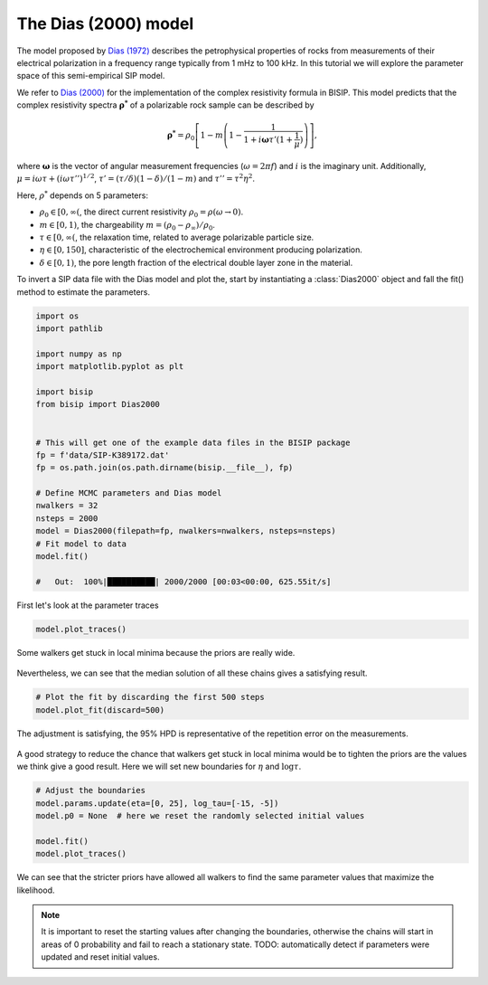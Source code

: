 .. _Dias:

The Dias (2000) model
=====================

The model proposed by `Dias (1972) <https://agupubs.onlinelibrary.wiley.com/doi/abs/10.1029/JB077i026p04945>`_
describes the petrophysical properties of rocks from measurements of their
electrical polarization in a frequency range typically from
1 mHz to 100 kHz. In this tutorial we will explore the parameter space of this
semi-empirical SIP model.

We refer to `Dias (2000) <https://library.seg.org/doi/10.1190/1.1444738>`_
for the implementation of the complex resistivity formula in BISIP. This model
predicts that the complex resistivity spectra :math:`\boldsymbol{\rho^*}` of a
polarizable rock sample can be described by

.. math::
  \boldsymbol{\rho^*} = \rho_0 \left[ 1-m\left(1-\frac{1}{1+i\boldsymbol{\omega}\tau'(1+\frac{1}{\mu})} \right) \right],

where :math:`\boldsymbol{\omega}` is the vector of angular measurement frequencies
(:math:`\omega=2\pi f`) and :math:`i` is the imaginary unit. Additionally,
:math:`\mu = i\omega\tau + \left(i\omega\tau''\right)^{1/2}`,
:math:`\tau' = (\tau/\delta)(1 - \delta)/(1 - m)`
and :math:`\tau'' = \tau^2 \eta^2`.

Here, :math:`\rho^*` depends on 5 parameters:

- :math:`\rho_0 \in [0, \infty(`, the direct current resistivity :math:`\rho_0 = \rho (\omega\to 0)`.
- :math:`m \in [0, 1)`, the chargeability :math:`m=(\rho_0 - \rho_\infty)/\rho_0`.
- :math:`\tau \in [0, \infty(`, the relaxation time, related to
  average polarizable particle size.
- :math:`\eta \in [0, 150]`, characteristic of the
  electrochemical environment producing polarization.
- :math:`\delta \in [0, 1)`, the pore length fraction of the electrical double
  layer zone in the material.

To invert a SIP data file with the Dias model and plot the, start by instantiating a
:class:`Dias2000` object and fall the fit() method to estimate the parameters.

.. code-block:: python

    import os
    import pathlib

    import numpy as np
    import matplotlib.pyplot as plt

    import bisip
    from bisip import Dias2000


    # This will get one of the example data files in the BISIP package
    fp = f'data/SIP-K389172.dat'
    fp = os.path.join(os.path.dirname(bisip.__file__), fp)

    # Define MCMC parameters and Dias model
    nwalkers = 32
    nsteps = 2000
    model = Dias2000(filepath=fp, nwalkers=nwalkers, nsteps=nsteps)
    # Fit model to data
    model.fit()

    #   Out:  100%|██████████| 2000/2000 [00:03<00:00, 625.55it/s]

First let's look at the parameter traces

.. code-block:: python

    model.plot_traces()

.. figure:: ./figures/dias_wide_traces.png
    :width: 100%
    :align: center

    Some walkers get stuck in local minima because the priors are really wide. 

Nevertheless, we can see that the median solution of all these chains gives a
satisfying result.

.. code-block:: python

    # Plot the fit by discarding the first 500 steps
    model.plot_fit(discard=500)

.. figure:: ./figures/dias_fit.png
    :width: 50%
    :align: center

    The adjustment is satisfying, the 95% HPD is representative of the
    repetition error on the measurements.

A good strategy to reduce the chance that walkers get stuck in local minima
would be to tighten the priors are the values we think give a good result. Here
we will set new boundaries for :math:`\eta` and :math:`\log \tau`.

.. code-block:: python

    # Adjust the boundaries
    model.params.update(eta=[0, 25], log_tau=[-15, -5])
    model.p0 = None  # here we reset the randomly selected initial values

    model.fit()
    model.plot_traces()

.. figure:: ./figures/dias_bounds_updated.png
    :width: 100%
    :align: center

    We can see that the stricter priors have allowed all walkers to find the
    same parameter values that maximize the likelihood.

.. note::
    It is important to reset the starting values after changing the boundaries,
    otherwise the chains will start in areas of 0 probability and fail to reach
    a stationary state.
    TODO: automatically detect if parameters were updated and reset initial values.
